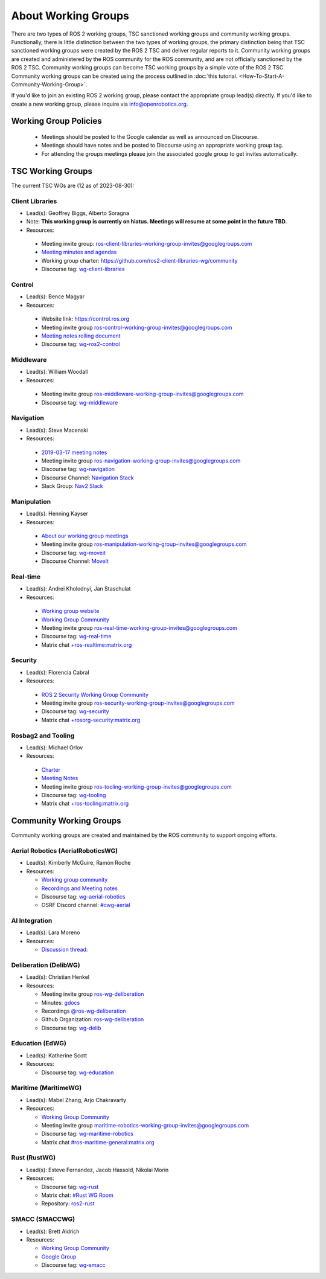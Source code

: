 About Working Groups
====================

There are two types of ROS 2 working groups, TSC sanctioned working groups and community working groups.
Functionally, there is little distinction between the two types of working groups, the primary distinction being that TSC sanctioned working groups were created by the ROS 2 TSC and deliver regular reports to it.
Community working groups are created and administered by the ROS community for the ROS community, and are not officially sanctioned by the ROS 2 TSC.
Community working groups can become TSC working groups by a simple vote of the ROS 2 TSC.
Community working groups can be created using the process outlined in :doc:`this tutorial. <How-To-Start-A-Community-Working-Group>`.

If you'd like to join an existing ROS 2 working group, please contact the appropriate group lead(s) directly.
If you'd like to create a new working group, please inquire via info@openrobotics.org.

Working Group Policies
----------------------

 * Meetings should be posted to the Google calendar as well as announced on Discourse.
 * Meetings should have notes and be posted to Discourse using an appropriate working group tag.
 * For attending the groups meetings please join the associated google group to get invites automatically.

TSC Working Groups
------------------

The current TSC WGs are (12 as of 2023-08-30):

Client Libraries
^^^^^^^^^^^^^^^^

* Lead(s): Geoffrey Biggs, Alberto Soragna
* Note: **This working group is currently on hiatus. Meetings will resume at some point in the future TBD.**
* Resources:

 * Meeting invite group: `ros-client-libraries-working-group-invites@googlegroups.com <https://groups.google.com/forum/#!forum/ros-client-libraries-working-group-invites>`_
 * `Meeting minutes and agendas <https://docs.google.com/document/d/1MAMQisfbITOR4eDyCBhTEaFJ3QBNW38S7Z7RpBBSSvg/edit>`_
 * Working group charter: https://github.com/ros2-client-libraries-wg/community
 * Discourse tag: `wg-client-libraries <https://discourse.ros.org/tags/wg-client-libraries>`_

Control
^^^^^^^

* Lead(s): Bence Magyar
* Resources:

 * Website link: https://control.ros.org
 * Meeting invite group `ros-control-working-group-invites@googlegroups.com <https://groups.google.com/forum/#!forum/ros-control-working-group-invites>`_
 * `Meeting notes rolling document <https://docs.google.com/document/d/1818AoYucI2z82awL_-8sAA5pMCV_g_wXCJiM6SQmhSQ/edit?usp=sharing>`_
 * Discourse tag: `wg-ros2-control <https://discourse.ros.org/tags/wg-ros2-control>`_


Middleware
^^^^^^^^^^

* Lead(s): William Woodall
* Resources:

 * Meeting invite group `ros-middleware-working-group-invites@googlegroups.com <https://groups.google.com/forum/#!forum/ros-middleware-working-group-invites>`_
 * Discourse tag: `wg-middleware <https://discourse.ros.org/tag/wg-middleware>`_

Navigation
^^^^^^^^^^

* Lead(s): Steve Macenski
* Resources:

 * `2019-03-17 meeting notes <https://discourse.ros.org/t/ros2-navigation-wg-thursday-3-00-pm-pacific-gmt-7-00/7586/9>`__
 * Meeting invite group `ros-navigation-working-group-invites@googlegroups.com <https://groups.google.com/forum/#!forum/ros-navigation-working-group-invites>`_
 * Discourse tag: `wg-navigation <https://discourse.ros.org/tag/wg-navigation>`_
 * Discourse Channel: `Navigation Stack <https://discourse.ros.org/c/navigation/44>`_
 * Slack Group: `Nav2 Slack <https://join.slack.com/t/navigation2/shared_invite/zt-uj428p0x-jKx8U7OzK1IOWp5TnDS2rA>`_

Manipulation
^^^^^^^^^^^^

* Lead(s): Henning Kayser
* Resources:

 * `About our working group meetings <https://discourse.ros.org/t/moveit-maintainer-meeting-all-invited-july-25th/9899>`__

 * Meeting invite group `ros-manipulation-working-group-invites@googlegroups.com <https://groups.google.com/forum/#!forum/ros-manipulation-working-group-invites>`_
 * Discourse tag: `wg-moveit <https://discourse.ros.org/tag/moveit2>`_
 * Discourse Channel: `MoveIt <https://discourse.ros.org/c/moveit>`_

Real-time
^^^^^^^^^

* Lead(s): Andrei Kholodnyi, Jan Staschulat
* Resources:

 * `Working group website <https://real-time-working-group.readthedocs.io/>`__
 * `Working Group Community <https://github.com/ros-realtime/community>`__
 * Meeting invite group `ros-real-time-working-group-invites@googlegroups.com <https://groups.google.com/forum/#!forum/ros-real-time-working-group-invites>`_
 * Discourse tag: `wg-real-time <https://discourse.ros.org/tag/wg-real-time>`_
 * Matrix chat `+ros-realtime:matrix.org <https://matrix.to/#/+ros-realtime:matrix.org>`_

.. _Security Working Group:

Security
^^^^^^^^

* Lead(s): Florencia Cabral
* Resources:

 * `ROS 2 Security Working Group Community <https://github.com/ros-security/community>`__
 * Meeting invite group `ros-security-working-group-invites@googlegroups.com <https://groups.google.com/forum/#!forum/ros-security-working-group-invites>`_
 * Discourse tag: `wg-security <https://discourse.ros.org/tag/wg-security>`_
 * Matrix chat `+rosorg-security:matrix.org <https://matrix.to/#/+rosorg-security:matrix.org>`_

Rosbag2 and Tooling
^^^^^^^^^^^^^^^^^^^

* Lead(s): Michael Orlov
* Resources:

 * `Charter <https://github.com/ros-tooling/community>`__
 * `Meeting Notes <https://docs.google.com/document/d/1Dsg_9XZQPhihpKQGQWMYTz2doGH4P2cAaNqr60cuNgw/edit>`__
 * Meeting invite group `ros-tooling-working-group-invites@googlegroups.com <https://groups.google.com/forum/#!forum/ros-tooling-working-group-invites>`_
 * Discourse tag: `wg-tooling <https://discourse.ros.org/tag/wg-tooling>`_
 * Matrix chat `+ros-tooling:matrix.org <https://matrix.to/#/+ros-tooling:matrix.org>`_

Community Working Groups
------------------------

Community working groups are created and maintained by the ROS community to support ongoing efforts.

Aerial Robotics (AerialRoboticsWG)
^^^^^^^^^^^^^^^^^^^^^^^^^^^^^^^^^^

* Lead(s): Kimberly McGuire, Ramón Roche
* Resources:

  * `Working group community <https://github.com/ROS-Aerial/>`_
  * `Recordings and Meeting notes <https://github.com/ROS-Aerial/community/blob/master/meetings.md>`_
  * Discourse tag: `wg-aerial-robotics <https://discourse.ros.org/tag/wg-aerial-robotics>`_
  * OSRF Discord channel: `#cwg-aerial <https://discord.com/channels/1077825543698927656/1141902822254850128>`_

AI Integration
^^^^^^^^^^^^^^

* Lead(s): Lara Moreno
* Resources:

  * `Discussion thread: <https://discourse.ros.org/t/ros-2-ai-integration-working-group/26119/35>`_

Deliberation (DelibWG)
^^^^^^^^^^^^^^^^^^^^^^

* Lead(s): Christian Henkel
* Resources:

  * Meeting invite group `ros-wg-deliberation <https://groups.google.com/g/ros-wg-deliberation>`__
  * Minutes: `gdocs <https://docs.google.com/document/d/13TCHp3ycbDa2agGs0SjP3CpTllUeguAcXqih5LlCVDg/edit>`__
  * Recordings `@ros-wg-deliberation <https://www.youtube.com/playlist?list=PLcSZ3QEfuKf-CKfrcbtUehY4U1brNabnf>`__
  * Github Organization: `ros-wg-deliberation <github.com/ros-wg-deliberation>`__
  * Discourse tag: `wg-delib <https://discourse.ros.org/tag/wg-delib>`__

Education (EdWG)
^^^^^^^^^^^^^^^^

* Lead(s): Katherine Scott
* Resources:

  * Discourse tag: `wg-education <https://discourse.ros.org/tag/wg-education>`_

Maritime (MaritimeWG)
^^^^^^^^^^^^^^^^^^^^^

* Lead(s): Mabel Zhang, Arjo Chakravarty
* Resources:

  * `Working Group Community <https://github.com/ros-maritime/community>`__
  * Meeting invite group `maritime-robotics-working-group-invites@googlegroups.com <https://groups.google.com/g/maritime-robotics-working-group-invites>`_
  * Discourse tag: `wg-maritime-robotics <https://discourse.ros.org/tag/wg-maritime-robotics>`_
  * Matrix chat `#ros-maritime-general:matrix.org <https://matrix.to/#/#ros-maritime-general:matrix.org>`_

Rust (RustWG)
^^^^^^^^^^^^^

* Lead(s): Esteve Fernandez, Jacob Hassold, Nikolai Morin
* Resources:

  * Discourse tag: `wg-rust <https://discourse.ros.org/tag/wg-rust>`_
  * Matrix chat: `#Rust WG Room <https://matrix.to/#/!AiYXdTWExqamTdatBl:matrix.org?via=matrix.org&via=heyquark.com&via=c-base.org>`_
  * Repository: `ros2-rust <https://github.com/ros2-rust/ros2_rust>`_

SMACC (SMACCWG)
^^^^^^^^^^^^^^^^^^^^^

* Lead(s): Brett Aldrich
* Resources:

  * `Working Group Community <https://https://github.com/robosoft-ai/SMACC_WG>`__
  * `Google Group <https://groups.google.com/g/smacc-wg>`__
  * Discourse tag: `wg-smacc <https://discourse.ros.org/tag/wg-smacc>`_

